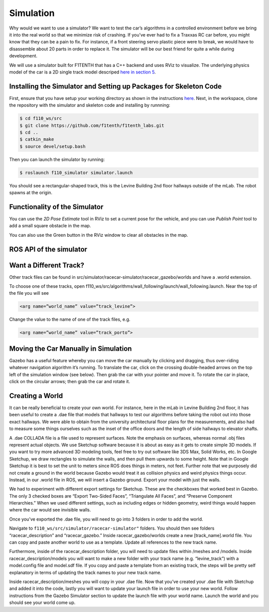 .. _doc_going_forward_simulation:

Simulation
===============
Why would we want to use a simulator? We want to test the car’s algorithms in a controlled environment before we bring it into the real world so that we minimize risk of crashing. If you’ve ever had to fix a Traxxas RC car before, you might know that they can be a pain to fix. For instance, if a front steering servo plastic piece were to break, we would have to disassemble about 20 parts in order to replace it. The simulator will be our best friend for quite a while during development.

We will use a simulator built for F1TENTH that has a C++ backend and uses RViz to visualize. The underlying physics model of the car is a 2D single track model descriped `here in section 5 <https://commonroad.in.tum.de/static/docs/vehicleModels_commonRoad.pdf>`_.

Installing the Simulator and Setting up Packages for Skeleton Code
---------------------------------------------------------------------
First, ensure that you have setup your working directory as shown in the instructions `here <../../getting_started/driving/drive_workspace.html#workspace-setup>`_. Next, in the workspace, clone the repository with the simulator and skeleton code and installing by runnning:

.. code-block:: bash

	$​ ​cd f110_ws/src
	$ git clone https://github.com/f1tenth/f1tenth_labs.git
	$ cd ..
	$ catkin_make
	$ source devel/setup.bash

Then you can launch the simulator by running:

.. code-block:: bash

	$​ roslaunch f110_simulator simulator.launch

You should see a rectangular-shaped track, this is the Levine Building 2nd floor hallways outside of the mLab. The robot spawns at the origin.

.. image:: img/simulator_rviz.png

Functionality of the Simulator
----------------------------------
You can use the *2D Pose Estimate* tool in RViz to set a current pose for the vehicle, and you can use *Publish Point* tool to add a small square obstacle in the map.

.. image:: img/simulator_direction.jpg

You can also use the Green button in the RViz window to clear all obstacles in the map.

.. image:: img/simulator_obs.png

.. image:: img/simulator_cleared.png

ROS API of the simulator
----------------------------
.. image:: img/sim_graph_public.png

.. Want a Different Navigation Algorithm?
.. --------------------------------------------
.. As the launch file name suggests, by default, the car runs Wall Following algorithm in the simulator. To change that, you need to edit the launch file. See the online ​references​ to understand ROS launch files.

Want a Different Track?
--------------------------------------------
Other track files can be found in src/simulator/racecar-simulator/racecar_gazebo/worlds and have a .world extension.

To choose one of these tracks, open f110_ws/src/algorithms/wall_following/launch/wall_following.launch. Near the top of the file you will see

.. code-block:: bash

	<arg name=”world_name” value=”track_levine”>

Change the value to the name of one of the track files, e.g.

.. code-block:: bash

	<arg name=”world_name” value=”track_porto”>

.. Don’t Want the GUI?
.. --------------------------------------------
.. If you are using the simulator to test some algorithms but don’t want to see the Gazebo GUI (because it’s heavy, or slow, or useless for now), you can disable it by editing the wall_following.launch file: in the <include .... racecar.launch> command, add this argument:


.. .. code-block:: bash

.. 	<arg name=”gui” value=”false”>

Moving the Car Manually in Simulation
--------------------------------------------
Gazebo has a useful feature whereby you can move the car manually by clicking and dragging, thus over-riding whatever navigation algorithm it’s running. To translate the car, click on the crossing double-headed arrows on the top left of the simulation window (see below). Then grab the car with your pointer and move it. To rotate the car in place, click on the circular arrows; then grab the car and rotate it.

.. image:: img/simulation1.jpg

Creating a World
--------------------------------------------
It can be really beneficial to create your own world. For instance, here in the mLab in Levine Building 2nd floor, it has been useful to create a .dae file that models that hallways to test our algorithms before taking the robot out into those exact hallways. We were able to obtain from the university architectural floor plans for the measurements, and also had to measure some things ourselves such as the inset of the office doors and the length of side hallways to elevator shafts.

A .dae COLLADA file is a file used to represent surfaces. Note the emphasis on surfaces, whereas normal .obj files represent actual objects. We use Sketchup software because it is about as easy as it gets to create simple 3D models. If you want to try more advanced 3D modeling tools, feel free to try out software like 3DS Max, Solid Works, etc. In Google Sketchup, we draw rectangles to simulate the walls, and then pull them upwards to some height. Note that in Google Sketchup it is best to set the unit to meters since ROS does things in meters, not feet. Further note that we purposely did not create a ground in the world because Gazebo would treat it as collision physics and weird physics things occur. Instead, in our .world file in ROS, we will insert a Gazebo ground. Export your model with just the walls.

.. image:: img/simulation2.jpg

We had to experiment with different export settings for Sketchup. These are the checkboxes that worked best in Gazebo. The only 3 checked boxes are “Export Two-Sided Faces”, “Triangulate All Faces”, and “Preserve Component Hierarchies.” When we used different settings, such as including edges or hidden geometry, weird things would happen where the car would see invisible walls.



Once you’ve exported the .dae file, you will need to go into 3 folders in order to add the world.

Navigate to ``f110_ws/src/simulator/racecar-simulator"`` folders. You should then see folders “racecar_description” and “racecar_gazebo.” Inside racecar_gazebo/worlds create a new [track_name].world file. You can copy and paste another world to use as a template. Update all references to the new track name.

Furthermore, inside of the racecar_description folder, you will need to update files within /meshes and /models. Inside racecar_description/models you will want to make a new folder with your track name (e.g. “levine_track”) with a model.config file and model.sdf file. If you copy and paste a template from an existing track, the steps will be pretty self explanatory in terms of updating the track names to your new track name.

Inside racecar_description/meshes you will copy in your .dae file.
Now that you’ve created your .dae file with Sketchup and added it into the code, lastly you will want to update your launch file in order to use your new world. Follow instructions from the Gazebo Simulator section to update the launch file with your world name. Launch the world and you should see your world come up.
